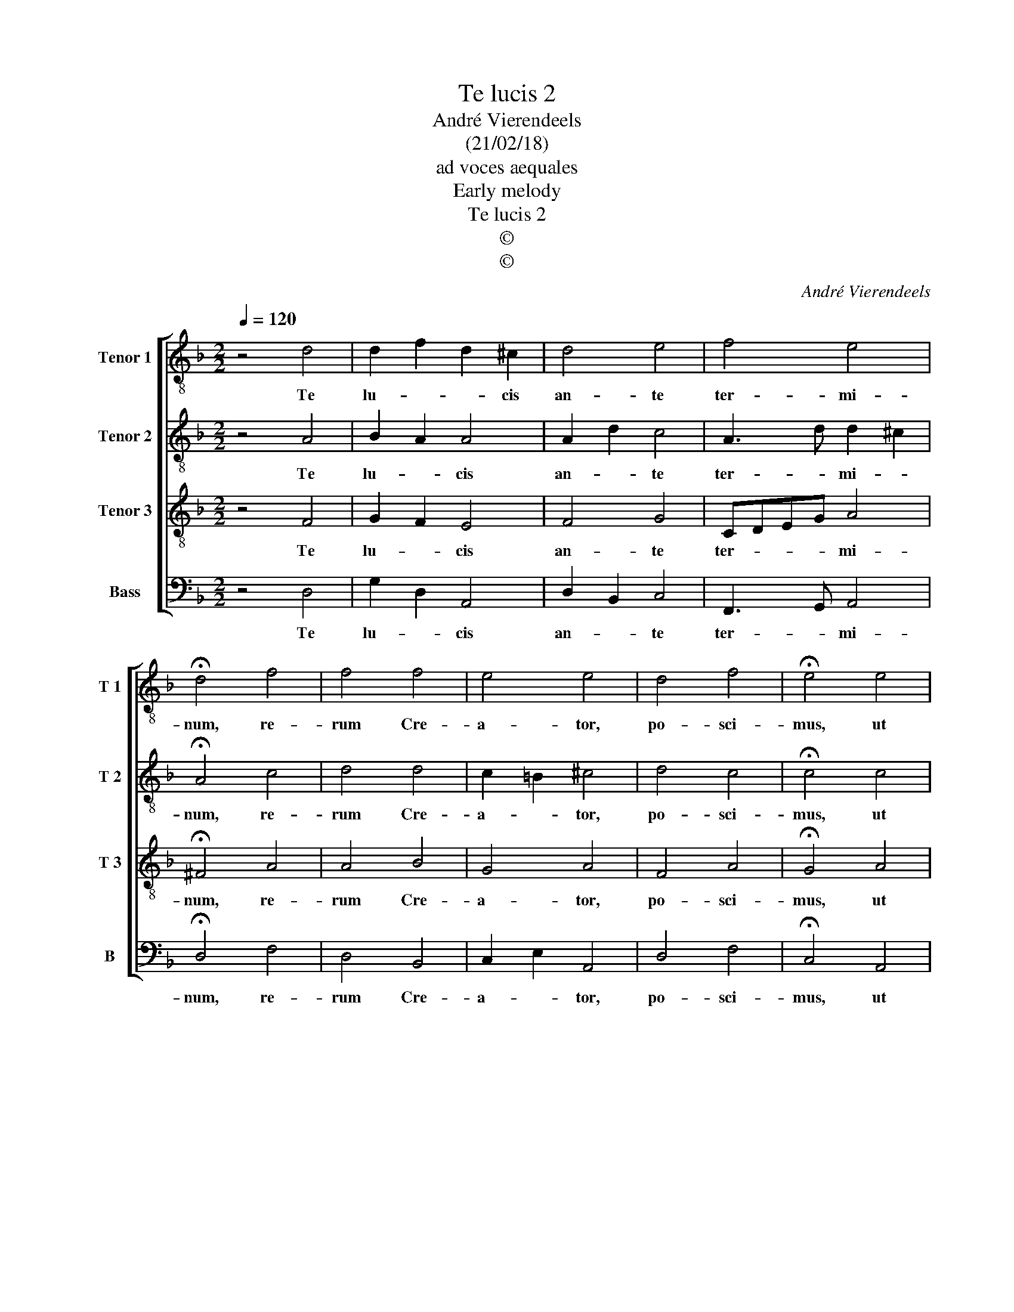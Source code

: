 X:1
T:Te lucis 2
T:André Vierendeels
T:(21/02/18)
T:ad voces aequales
T:Early melody
T:Te lucis 2
T:©
T:©
C:André Vierendeels
Z:©
%%score [ 1 2 3 4 ]
L:1/8
Q:1/4=120
M:2/2
K:F
V:1 treble-8 nm="Tenor 1" snm="T 1"
V:2 treble-8 nm="Tenor 2" snm="T 2"
V:3 treble-8 nm="Tenor 3" snm="T 3"
V:4 bass nm="Bass" snm="B"
V:1
 z4 d4 | d2 f2 d2 ^c2 | d4 e4 | f4 e4 | !fermata!d4 f4 | f4 f4 | e4 e4 | d4 f4 | !fermata!e4 e4 | %9
w: Te|lu- * * cis|an- te|ter- mi-|num, re-|rum Cre-|a- tor,|po- sci-|mus, ut|
 g4 g4 | g4 e4 | f4 e4 | !fermata!d4 e4 | f4 e4 | d4 e4 | f4 e4 | !fermata!d8 |] %17
w: so- li-|ta cle-|men- ti-|a sis|prae- sul|et cu-|sto- di-|a.|
V:2
 z4 A4 | B2 A2 A4 | A2 d2 c4 | A3 d d2 ^c2 | !fermata!A4 c4 | d4 d4 | c2 =B2 ^c4 | d4 c4 | %8
w: Te|lu- * cis|an- * te|ter- * mi- *|num, re-|rum Cre-|a- * tor,|po- sci-|
 !fermata!c4 c4 | e4 d4 | e4 =B4 | c4 G4 | !fermata!^F4 G4 | c4 d2 ^c2 | d4 ^c4 | d2 A2 d2 ^c2 | %16
w: mus, ut|so- li-|ta cle-|men- ti-|a, sis|prae- sul _|et cu-|sto- * di- *|
 !fermata!d8 |] %17
w: a.|
V:3
 z4 F4 | G2 F2 E4 | F4 G4 | CDEG A4 | !fermata!^F4 A4 | A4 B4 | G4 A4 | F4 A4 | !fermata!G4 A4 | %9
w: Te|lu- * cis|an- te|ter- * * * mi-|num, re-|rum Cre-|a- tor,|po- sci-|mus, ut|
 G4 B4 | c4 G4 | A4 G4 | !fermata!A4 E4 | A4 A4 | A2 B2 A4 | A4 E4 | !fermata!^F8 |] %17
w: so- li-|ta cle-|men- ti-|a, sis|prae- sul|et¨ _ cu-|sto- di-|a;|
V:4
 z4 D,4 | G,2 D,2 A,,4 | D,2 B,,2 C,4 | F,,3 G,, A,,4 | !fermata!D,4 F,4 | D,4 B,,4 | %6
w: Te|lu- * cis|an- * te|ter- * mi-|num, re-|rum Cre-|
 C,2 E,2 A,,4 | D,4 F,4 | !fermata!C,4 A,,4 | C,4 G,4 | C,4 E,4 | F,4 C,4 | !fermata!D,4 C,4 | %13
w: a- * tor,|po- sci-|mus, ut|so- li-|ta cle-|men- ti-|a, sis|
 F,4 A,4 | D,2 B,,2 A,,4 | F,,4 A,,4 | !fermata!D,8 |] %17
w: prae- sul|et _ cu-|sto- di-|a.|

